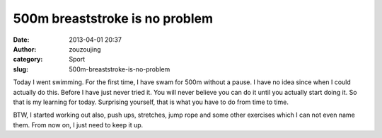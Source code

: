 500m breaststroke is no problem
###############################
:date: 2013-04-01 20:37
:author: zouzoujing
:category: Sport
:slug: 500m-breaststroke-is-no-problem

Today I went swimming. For the first time, I have swam for 500m without
a pause. I have no idea since when I could actually do this. Before I
have just never tried it. You will never believe you can do it until you
actually start doing it. So that is my learning for today. Surprising
yourself, that is what you have to do from time to time.

BTW, I started working out also, push ups, stretches, jump rope and some
other exercises which I can not even name them. From now on, I just need
to keep it up.
